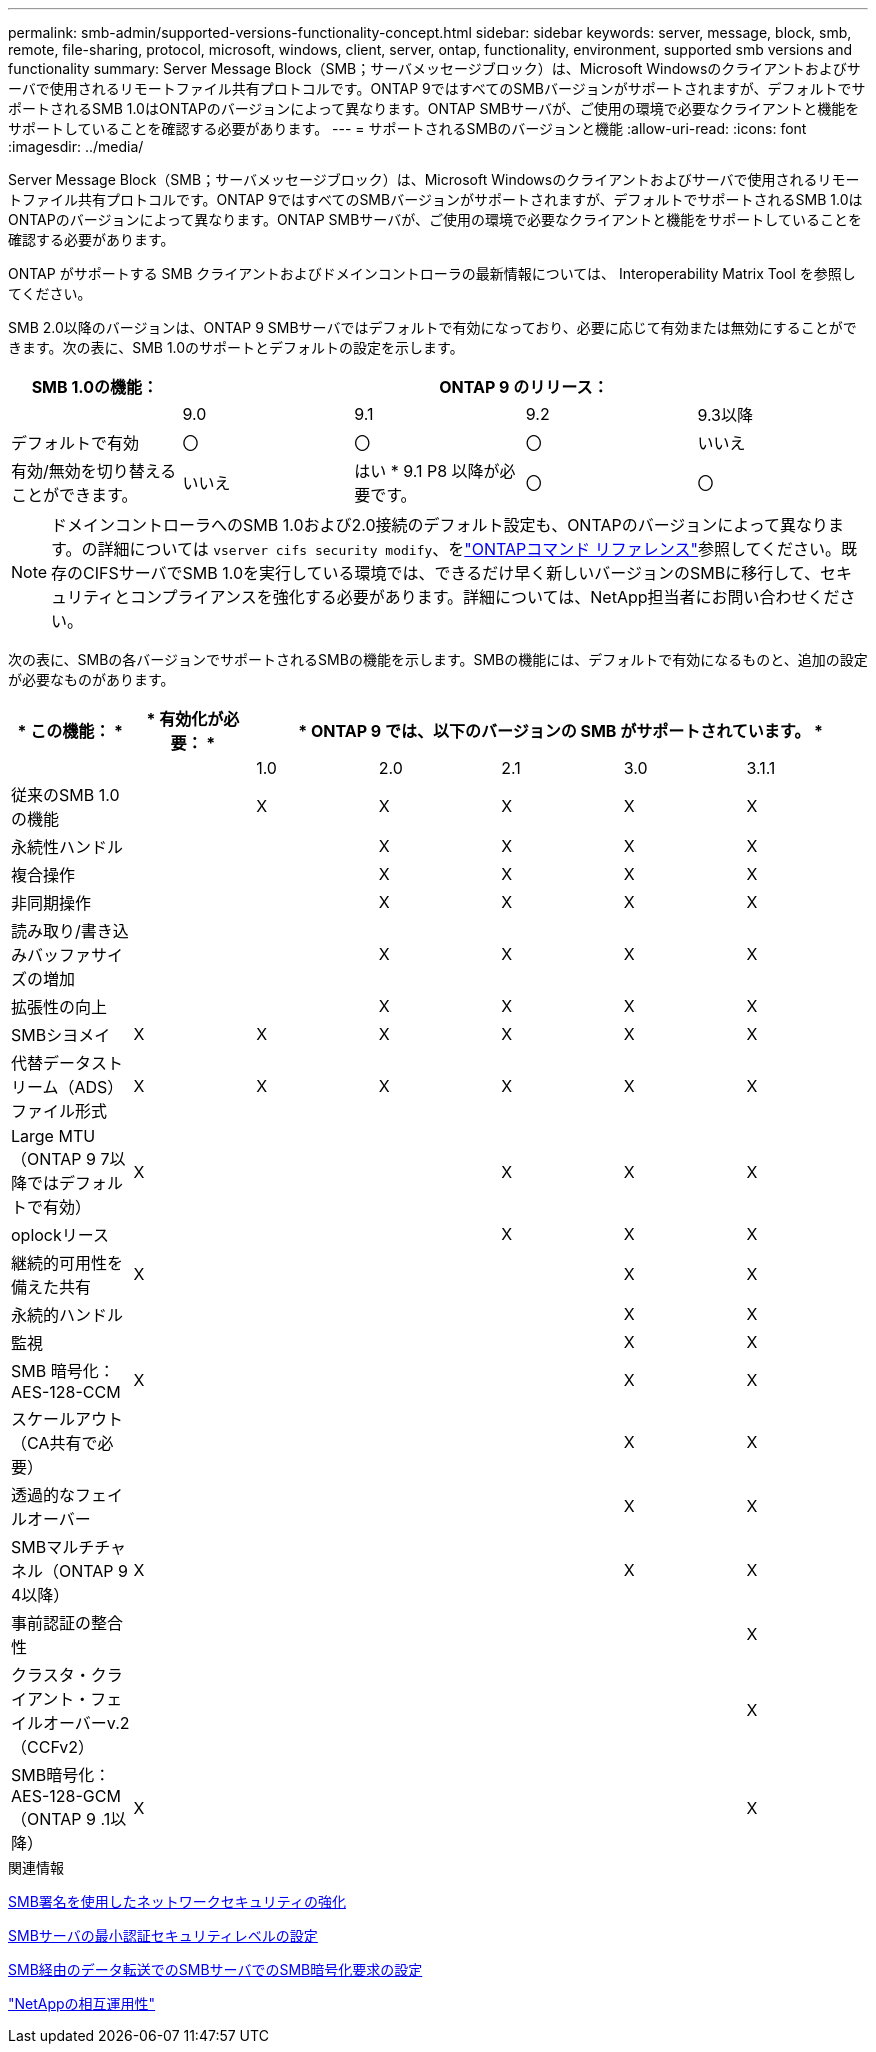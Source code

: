 ---
permalink: smb-admin/supported-versions-functionality-concept.html 
sidebar: sidebar 
keywords: server, message, block, smb, remote, file-sharing, protocol, microsoft, windows, client, server, ontap, functionality, environment, supported smb versions and functionality 
summary: Server Message Block（SMB；サーバメッセージブロック）は、Microsoft Windowsのクライアントおよびサーバで使用されるリモートファイル共有プロトコルです。ONTAP 9ではすべてのSMBバージョンがサポートされますが、デフォルトでサポートされるSMB 1.0はONTAPのバージョンによって異なります。ONTAP SMBサーバが、ご使用の環境で必要なクライアントと機能をサポートしていることを確認する必要があります。 
---
= サポートされるSMBのバージョンと機能
:allow-uri-read: 
:icons: font
:imagesdir: ../media/


[role="lead"]
Server Message Block（SMB；サーバメッセージブロック）は、Microsoft Windowsのクライアントおよびサーバで使用されるリモートファイル共有プロトコルです。ONTAP 9ではすべてのSMBバージョンがサポートされますが、デフォルトでサポートされるSMB 1.0はONTAPのバージョンによって異なります。ONTAP SMBサーバが、ご使用の環境で必要なクライアントと機能をサポートしていることを確認する必要があります。

ONTAP がサポートする SMB クライアントおよびドメインコントローラの最新情報については、 Interoperability Matrix Tool を参照してください。

SMB 2.0以降のバージョンは、ONTAP 9 SMBサーバではデフォルトで有効になっており、必要に応じて有効または無効にすることができます。次の表に、SMB 1.0のサポートとデフォルトの設定を示します。

|===
| SMB 1.0の機能： 4+| ONTAP 9 のリリース： 


 a| 
 a| 
9.0
 a| 
9.1
 a| 
9.2
 a| 
9.3以降



 a| 
デフォルトで有効
 a| 
〇
 a| 
〇
 a| 
〇
 a| 
いいえ



 a| 
有効/無効を切り替えることができます。
 a| 
いいえ
 a| 
はい * 9.1 P8 以降が必要です。
 a| 
〇
 a| 
〇

|===
[NOTE]
====
ドメインコントローラへのSMB 1.0および2.0接続のデフォルト設定も、ONTAPのバージョンによって異なります。の詳細については `vserver cifs security modify`、をlink:https://docs.netapp.com/us-en/ontap-cli/vserver-cifs-security-modify.html["ONTAPコマンド リファレンス"^]参照してください。既存のCIFSサーバでSMB 1.0を実行している環境では、できるだけ早く新しいバージョンのSMBに移行して、セキュリティとコンプライアンスを強化する必要があります。詳細については、NetApp担当者にお問い合わせください。

====
次の表に、SMBの各バージョンでサポートされるSMBの機能を示します。SMBの機能には、デフォルトで有効になるものと、追加の設定が必要なものがあります。

|===
| * この機能： * | * 有効化が必要： * 5+| * ONTAP 9 では、以下のバージョンの SMB がサポートされています。 * 


 a| 
 a| 
 a| 
1.0
 a| 
2.0
 a| 
2.1
 a| 
3.0
 a| 
3.1.1



 a| 
従来のSMB 1.0の機能
 a| 
 a| 
X
 a| 
X
 a| 
X
 a| 
X
 a| 
X



 a| 
永続性ハンドル
 a| 
 a| 
 a| 
X
 a| 
X
 a| 
X
 a| 
X



 a| 
複合操作
 a| 
 a| 
 a| 
X
 a| 
X
 a| 
X
 a| 
X



 a| 
非同期操作
 a| 
 a| 
 a| 
X
 a| 
X
 a| 
X
 a| 
X



 a| 
読み取り/書き込みバッファサイズの増加
 a| 
 a| 
 a| 
X
 a| 
X
 a| 
X
 a| 
X



 a| 
拡張性の向上
 a| 
 a| 
 a| 
X
 a| 
X
 a| 
X
 a| 
X



 a| 
SMBシヨメイ
 a| 
X
 a| 
X
 a| 
X
 a| 
X
 a| 
X
 a| 
X



 a| 
代替データストリーム（ADS）ファイル形式
 a| 
X
 a| 
X
 a| 
X
 a| 
X
 a| 
X
 a| 
X



 a| 
Large MTU（ONTAP 9 7以降ではデフォルトで有効）
 a| 
X
 a| 
 a| 
 a| 
X
 a| 
X
 a| 
X



 a| 
oplockリース
 a| 
 a| 
 a| 
 a| 
X
 a| 
X
 a| 
X



 a| 
継続的可用性を備えた共有
 a| 
X
 a| 
 a| 
 a| 
 a| 
X
 a| 
X



 a| 
永続的ハンドル
 a| 
 a| 
 a| 
 a| 
 a| 
X
 a| 
X



 a| 
監視
 a| 
 a| 
 a| 
 a| 
 a| 
X
 a| 
X



 a| 
SMB 暗号化： AES-128-CCM
 a| 
X
 a| 
 a| 
 a| 
 a| 
X
 a| 
X



 a| 
スケールアウト（CA共有で必要）
 a| 
 a| 
 a| 
 a| 
 a| 
X
 a| 
X



 a| 
透過的なフェイルオーバー
 a| 
 a| 
 a| 
 a| 
 a| 
X
 a| 
X



 a| 
SMBマルチチャネル（ONTAP 9 4以降）
 a| 
X
 a| 
 a| 
 a| 
 a| 
X
 a| 
X



 a| 
事前認証の整合性
 a| 
 a| 
 a| 
 a| 
 a| 
 a| 
X



 a| 
クラスタ・クライアント・フェイルオーバーv.2（CCFv2）
 a| 
 a| 
 a| 
 a| 
 a| 
 a| 
X



 a| 
SMB暗号化：AES-128-GCM（ONTAP 9 .1以降）
 a| 
X
 a| 
 a| 
 a| 
 a| 
 a| 
X

|===
.関連情報
xref:signing-enhance-network-security-concept.adoc[SMB署名を使用したネットワークセキュリティの強化]

xref:set-server-minimum-authentication-security-level-task.adoc[SMBサーバの最小認証セキュリティレベルの設定]

xref:configure-required-encryption-concept.adoc[SMB経由のデータ転送でのSMBサーバでのSMB暗号化要求の設定]

https://mysupport.netapp.com/NOW/products/interoperability["NetAppの相互運用性"^]
